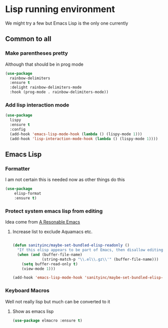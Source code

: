 #+TITLE Emacs configuration - lisp
#+PROPERTY:header-args :results output :session :cache yes :tangle yes :comments org :exports both
#+STARTUP: content

* Lisp running environment
We might try a few but Emacs Lisp is the only one currently

** Common to all

*** Make parentheses pretty
Although that should be in prog mode
	#+begin_src emacs-lisp
 (use-package
   rainbow-delimiters
   :ensure t
   :delight rainbow-delimiters-mode
   :hook (prog-mode . rainbow-delimiters-mode))
	#+end_src

*** Add lisp interaction mode
	#+begin_src emacs-lisp
 (use-package
   lispy
   :ensure t
   :config
   (add-hook 'emacs-lisp-mode-hook (lambda () (lispy-mode 1)))
   (add-hook 'lisp-interaction-mode-hook (lambda () (lispy-mode 1))))
	#+end_src
** Emacs Lisp
*** Formatter
I am not certain this is needed now as other things do this
#+begin_src  emacs-lisp
(use-package
	elisp-format
	:ensure t)
#+end_src
*** Protect system emacs lisp from editing
Idea come from [[https://github.com/purcell/emacs.d][A Resonable Emacs]]
**** Increase list to exclude Aquamacs etc.
#+begin_src emacs-lisp

   (defun sanityinc/maybe-set-bundled-elisp-readonly ()
	 "If this elisp appears to be part of Emacs, then disallow editing."
	 (when (and (buffer-file-name)
				(string-match-p "\\.el\\.gz\\'" (buffer-file-name)))
       (setq buffer-read-only t)
       (view-mode 1)))

   (add-hook 'emacs-lisp-mode-hook 'sanityinc/maybe-set-bundled-elisp-readonly)
#+end_src
*** Keyboard Macros
Well not really lisp but much can be converted to it
**** Show as emacs lisp
   #+begin_src emacs-lisp
   (use-package elmacro :ensure t)
   #+end_src
